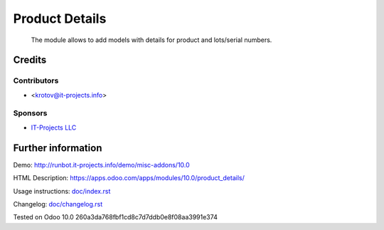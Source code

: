 =================
 Product Details
=================

 The module allows to add models with details for product and lots/serial numbers.

Credits
=======

Contributors
------------
* <krotov@it-projects.info>

Sponsors
--------
* `IT-Projects LLC <https://it-projects.info>`_

Further information
===================

Demo: http://runbot.it-projects.info/demo/misc-addons/10.0

HTML Description: https://apps.odoo.com/apps/modules/10.0/product_details/

Usage instructions: `<doc/index.rst>`_

Changelog: `<doc/changelog.rst>`_

Tested on Odoo 10.0 260a3da768fbf1cd8c7d7ddb0e8f08aa3991e374


